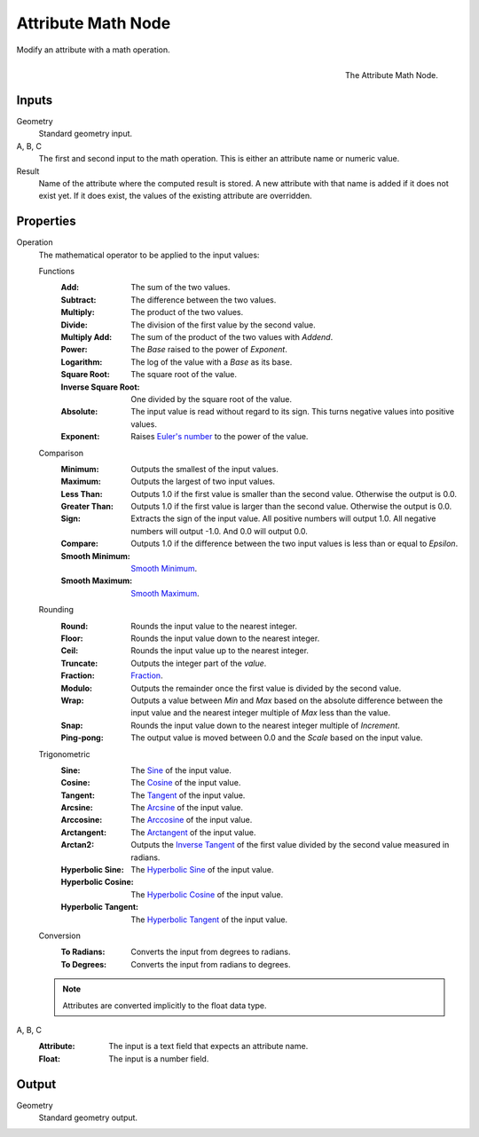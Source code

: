 .. index:: Geometry Nodes; Attribute Math
.. _bpy.types.GeometryNodeAttributeMath:

*******************
Attribute Math Node
*******************

Modify an attribute with a math operation.

.. figure:: /images/modeling_geometry-nodes_attribute_attribute-math_node.png
   :align: right

   The Attribute Math Node.


Inputs
======

Geometry
   Standard geometry input.

A, B, C
   The first and second input to the math operation.
   This is either an attribute name or numeric value.

Result
   Name of the attribute where the computed result is stored.
   A new attribute with that name is added if it does not exist yet.
   If it does exist, the values of the existing attribute are overridden.


Properties
==========

Operation
   The mathematical operator to be applied to the input values:

   Functions
      :Add: The sum of the two values.
      :Subtract: The difference between the two values.
      :Multiply: The product of the two values.
      :Divide: The division of the first value by the second value.
      :Multiply Add: The sum of the product of the two values with *Addend*.
      :Power: The *Base* raised to the power of *Exponent*.
      :Logarithm: The log of the value with a *Base* as its base.
      :Square Root: The square root of the value.
      :Inverse Square Root: One divided by the square root of the value.
      :Absolute:
         The input value is read without regard to its sign.
         This turns negative values into positive values.
      :Exponent:
         Raises `Euler's number <https://en.wikipedia.org/wiki/E_(mathematical_constant)>`__
         to the power of the value.

   Comparison
      :Minimum: Outputs the smallest of the input values.
      :Maximum: Outputs the largest of two input values.
      :Less Than:
         Outputs 1.0 if the first value is smaller than the second value. Otherwise the output is 0.0.
      :Greater Than:
         Outputs 1.0 if the first value is larger than the second value. Otherwise the output is 0.0.
      :Sign:
         Extracts the sign of the input value. All positive numbers
         will output 1.0. All negative numbers will output -1.0. And 0.0 will output 0.0.
      :Compare: Outputs 1.0 if the difference between the two input values is less than or equal to *Epsilon*.
      :Smooth Minimum: `Smooth Minimum <https://en.wikipedia.org/wiki/Smooth_maximum>`__.
      :Smooth Maximum: `Smooth Maximum <https://en.wikipedia.org/wiki/Smooth_maximum>`__.

   Rounding
      :Round: Rounds the input value to the nearest integer.
      :Floor: Rounds the input value down to the nearest integer.
      :Ceil: Rounds the input value up to the nearest integer.
      :Truncate: Outputs the integer part of the *value*.
      :Fraction: `Fraction <https://en.wikipedia.org/wiki/Rational_function>`__.
      :Modulo: Outputs the remainder once the first value is divided by the second value.
      :Wrap:
         Outputs a value between *Min* and *Max* based on the absolute difference between
         the input value and the nearest integer multiple of *Max* less than the value.
      :Snap: Rounds the input value down to the nearest integer multiple of *Increment*.
      :Ping-pong: The output value is moved between 0.0 and the *Scale* based on the input value.

   Trigonometric
      :Sine:
         The `Sine <https://en.wikipedia.org/wiki/Sine>`__ of the input value.
      :Cosine:
         The `Cosine <https://en.wikipedia.org/wiki/Trigonometric_functions>`__ of the input value.
      :Tangent:
         The `Tangent <https://en.wikipedia.org/wiki/Trigonometric_functions>`__ of the input value.
      :Arcsine:
         The `Arcsine <https://en.wikipedia.org/wiki/Inverse_trigonometric_functions>`__ of the input value.
      :Arccosine:
         The `Arccosine <https://en.wikipedia.org/wiki/Inverse_trigonometric_functions>`__ of the input value.
      :Arctangent:
         The `Arctangent <https://en.wikipedia.org/wiki/Inverse_trigonometric_functions>`__ of the input value.
      :Arctan2:
         Outputs the `Inverse Tangent <https://en.wikipedia.org/wiki/Inverse_trigonometric_functions>`__
         of the first value divided by the second value measured in radians.
      :Hyperbolic Sine:
         The `Hyperbolic Sine <https://en.wikipedia.org/wiki/Hyperbolic_functions>`__ of the input value.
      :Hyperbolic Cosine:
         The `Hyperbolic Cosine <https://en.wikipedia.org/wiki/Hyperbolic_functions>`__ of the input value.
      :Hyperbolic Tangent:
         The `Hyperbolic Tangent <https://en.wikipedia.org/wiki/Hyperbolic_functions>`__ of the input value.

   Conversion
      :To Radians: Converts the input from degrees to radians.
      :To Degrees: Converts the input from radians to degrees.

   .. note::

      Attributes are converted implicitly to the float data type.

A, B, C
   :Attribute: The input is a text field that expects an attribute name.
   :Float: The input is a number field.


Output
======

Geometry
   Standard geometry output.
